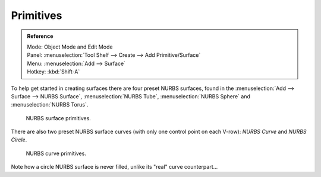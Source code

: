 
**********
Primitives
**********

.. admonition:: Reference
   :class: refbox

   | Mode:     Object Mode and Edit Mode
   | Panel:    :menuselection:`Tool Shelf --> Create --> Add Primitive/Surface`
   | Menu:     :menuselection:`Add --> Surface`
   | Hotkey:   :kbd:`Shift-A`

To help get started in creating surfaces there are four preset NURBS surfaces, found in the
:menuselection:`Add --> Surface --> NURBS Surface`, :menuselection:`NURBS Tube`,
:menuselection:`NURBS Sphere` and :menuselection:`NURBS Torus`.

.. figure:: /images/modeling_surfaces_introduction_primitives-surface.png

   NURBS surface primitives.


There are also two preset NURBS surface curves (with only one control point on each V-row):
*NURBS Curve* and *NURBS Circle*.

.. figure:: /images/modeling_surfaces_introduction_primitives-curve.png

   NURBS curve primitives.


Note how a circle NURBS surface is never filled, unlike its "real" curve counterpart...
